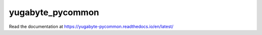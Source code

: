 yugabyte_pycommon
=================

Read the documentation at https://yugabyte-pycommon.readthedocs.io/en/latest/
